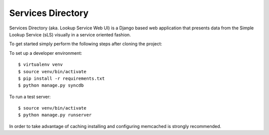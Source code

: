 ==================
Services Directory
==================

Services Directory (aka. Lookup Service Web UI) is a Django based web application that presents data from the Simple Lookup Service (sLS) visually in a service oriented fashion.

To get started simply perform the following steps after cloning the project:

To set up a developer environment::

$ virtualenv venv
$ source venv/bin/activate
$ pip install -r requirements.txt
$ python manage.py syncdb

To run a test server::

$ source venv/bin/activate
$ python manage.py runserver

In order to take advantage of caching installing and configuring memcached is strongly recommended.
